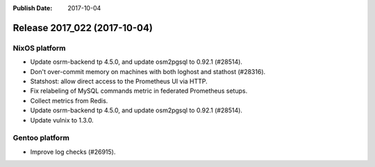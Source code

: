 :Publish Date: 2017-10-04

Release 2017_022 (2017-10-04)
-----------------------------

NixOS platform
^^^^^^^^^^^^^^

* Update osrm-backend tp 4.5.0, and update osm2pgsql to 0.92.1 (#28514).
* Don't over-commit memory on machines with both loghost and stathost (#28316).
* Statshost: allow direct access to the Prometheus UI via HTTP.
* Fix relabeling of MySQL commands metric in federated Prometheus setups.
* Collect metrics from Redis.
* Update osrm-backend tp 4.5.0, and update osm2pgsql to 0.92.1 (#28514).
* Update vulnix to 1.3.0.

Gentoo platform
^^^^^^^^^^^^^^^

* Improve log checks (#26915).


.. vim: set spell spelllang=en:
